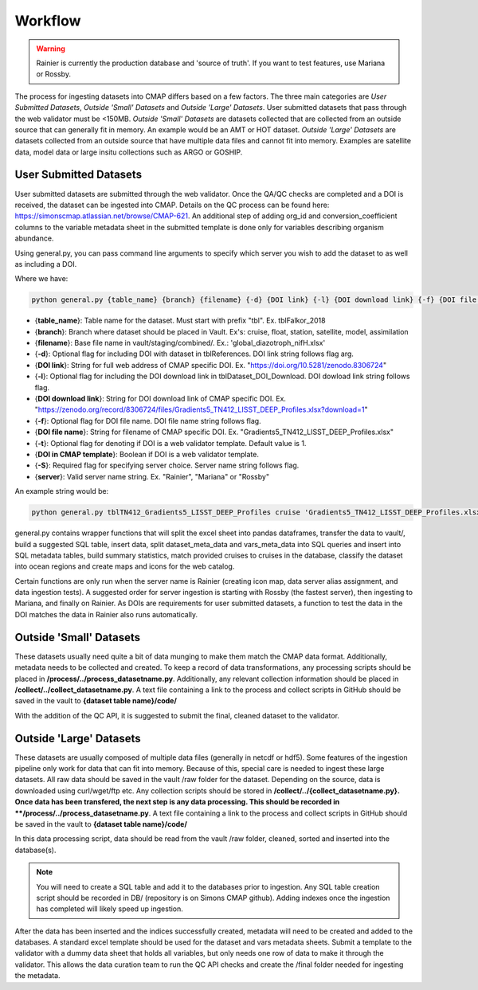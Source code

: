 Workflow
========

.. warning::
   Rainier is currently the production database and 'source of truth'. If you want to test features, use Mariana or Rossby. 

   
The process for ingesting datasets into CMAP differs based on a few factors. 
The three main categories are *User Submitted Datasets*, *Outside 'Small' Datasets* and *Outside 'Large' Datasets*.
User submitted datasets that pass through the web validator must be <150MB. 
*Outside 'Small' Datasets* are datasets collected that are collected from an outside source that can generally fit in memory. An example would be an AMT or HOT dataset. 
*Outside 'Large' Datasets* are datasets collected from an outside source that have multiple data files and cannot fit into memory. Examples are satellite data, model data or large insitu collections such as ARGO or GOSHIP.


User Submitted Datasets
-----------------------
User submitted datasets are submitted through the web validator. Once the QA/QC checks are completed and a DOI is received, the dataset can be ingested into CMAP. Details on the QC process can be found here: https://simonscmap.atlassian.net/browse/CMAP-621. An additional step of adding org_id and conversion_coefficient columns to the variable metadata sheet in the submitted template is done only for variables describing organism abundance. 


Using general.py, you can pass command line arguments to specify which server you wish to add the dataset to as well as including a DOI.

Where we have:

.. code-block:: python

   python general.py {table_name} {branch} {filename} {-d} {DOI link} {-l} {DOI download link} {-f} {DOI file name} {-S} {server}

* {**table_name**}: Table name for the dataset. Must start with prefix "tbl". Ex. tblFalkor_2018
* {**branch**}: Branch where dataset should be placed in Vault. Ex's: cruise, float, station, satellite, model, assimilation
* {**filename**}: Base file name in vault/staging/combined/. Ex.: 'global_diazotroph_nifH.xlsx'
* {**-d**}: Optional flag for including DOI with dataset in tblReferences. DOI link string follows flag arg. 
* {**DOI link**}: String for full web address of CMAP specific DOI. Ex. "https://doi.org/10.5281/zenodo.8306724"
* {**-l**}: Optional flag for including the DOI download link in tblDataset_DOI_Download. DOI dowload link string follows flag. 
* {**DOI download link**}: String for DOI download link of CMAP specific DOI. Ex. "https://zenodo.org/record/8306724/files/Gradients5_TN412_LISST_DEEP_Profiles.xlsx?download=1"
* {**-f**}:  Optional flag for DOI file name. DOI file name string follows flag. 
* {**DOI file name**}:  String for filename of CMAP specific DOI. Ex. "Gradients5_TN412_LISST_DEEP_Profiles.xlsx"
* {**-t**}: Optional flag for denoting if DOI is a web validator template. Default value is 1.
* {**DOI in CMAP template**}:  Boolean if DOI is a web validator template.
* {**-S**}: Required flag for specifying server choice. Server name string follows flag. 
* {**server**}: Valid server name string.  Ex. "Rainier", "Mariana" or "Rossby"


An example string would be:

.. code-block:: python

   python general.py tblTN412_Gradients5_LISST_DEEP_Profiles cruise 'Gradients5_TN412_LISST_DEEP_Profiles.xlsx' -S 'Rossby' -d 'https://doi.org/10.5281/zenodo.8306724' -l 'https://zenodo.org/record/8306724/files/Gradients5_TN412_LISST_DEEP_Profiles.xlsx?download=1' -f 'Gradients5_TN412_LISST_DEEP_Profiles.xlsx'




general.py contains wrapper functions that will split the excel sheet into pandas dataframes, transfer the data to vault/, build a suggested SQL table, insert data, split dataset_meta_data and vars_meta_data into SQL queries and insert into SQL metadata tables, build summary statistics, match provided cruises to cruises in the database, classify the dataset into ocean regions and create maps and icons for the web catalog.

Certain functions are only run when the server name is Rainier (creating icon map, data server alias assignment, and data ingestion tests). A suggested order for server ingestion is starting with Rossby (the fastest server), then ingesting to Mariana, and finally on Rainier. As DOIs are requirements for user submitted datasets, a function to test the data in the DOI matches the data in Rainier also runs automatically. 



Outside 'Small' Datasets
------------------------

These datasets usually need quite a bit of data munging to make them match the CMAP data format. Additionally, metadata needs to be collected and created.
To keep a record of data transformations, any processing scripts should be placed in **/process/../process_datasetname.py**. Additionally, any relevant collection information should be placed in **/collect/../collect_datasetname.py**. A text file containing a link to the process and collect scripts in GitHub should be saved in the vault to **{dataset table name}/code/**

With the addition of the QC API, it is suggested to submit the final, cleaned dataset to the validator. 


Outside 'Large' Datasets
------------------------

These datasets are usually composed of multiple data files (generally in netcdf or hdf5). Some features of the ingestion pipeline only work for data that can fit into memory. Because of this, special care is needed to ingest these large datasets.
All raw data should be saved in the vault /raw folder for the dataset. Depending on the source, data is downloaded using curl/wget/ftp etc. Any collection scripts should be stored in **/collect/../{collect_datasetname.py}.
Once data has been transfered, the next step is any data processing. This should be recorded in **/process/../process_datasetname.py**. A text file containing a link to the process and collect scripts in GitHub should be saved in the vault to **{dataset table name}/code/**

In this data processing script, data should be read from the vault /raw folder, cleaned, sorted and inserted into the database(s). 

.. note::
   You will need to create a SQL table and add it to the databases prior to ingestion. Any SQL table creation script should be recorded in DB/ (repository is on Simons CMAP github). Adding indexes once the ingestion has completed will likely speed up ingestion.

After the data has been inserted and the indices successfully created, metadata will need to be created and added to the databases. A standard excel template should be used for the dataset and vars metadata sheets. Submit a template to the validator with a dummy data sheet that holds all variables, but only needs one row of data to make it through the validator. This allows the data curation team to run the QC API checks and create the /final folder needed for ingesting the metadata. 

